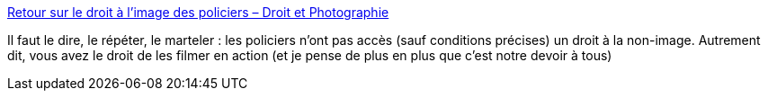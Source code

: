 :jbake-type: post
:jbake-status: published
:jbake-title: Retour sur le droit à l’image des policiers – Droit et Photographie
:jbake-tags: droit,justice,police,image,_mois_août,_année_2018
:jbake-date: 2018-08-09
:jbake-depth: ../
:jbake-uri: shaarli/1533821735000.adoc
:jbake-source: https://nicolas-delsaux.hd.free.fr/Shaarli?searchterm=https%3A%2F%2Fblog.droit-et-photographie.com%2Fretour-sur-le-droit-a-limage-des-policiers%2F&searchtags=droit+justice+police+image+_mois_ao%C3%BBt+_ann%C3%A9e_2018
:jbake-style: shaarli

https://blog.droit-et-photographie.com/retour-sur-le-droit-a-limage-des-policiers/[Retour sur le droit à l’image des policiers – Droit et Photographie]

Il faut le dire, le répéter, le marteler : les policiers n'ont pas accès (sauf conditions précises) un droit à la non-image. Autrement dit, vous avez le droit de les filmer en action (et je pense de plus en plus que c'est notre devoir à tous)

